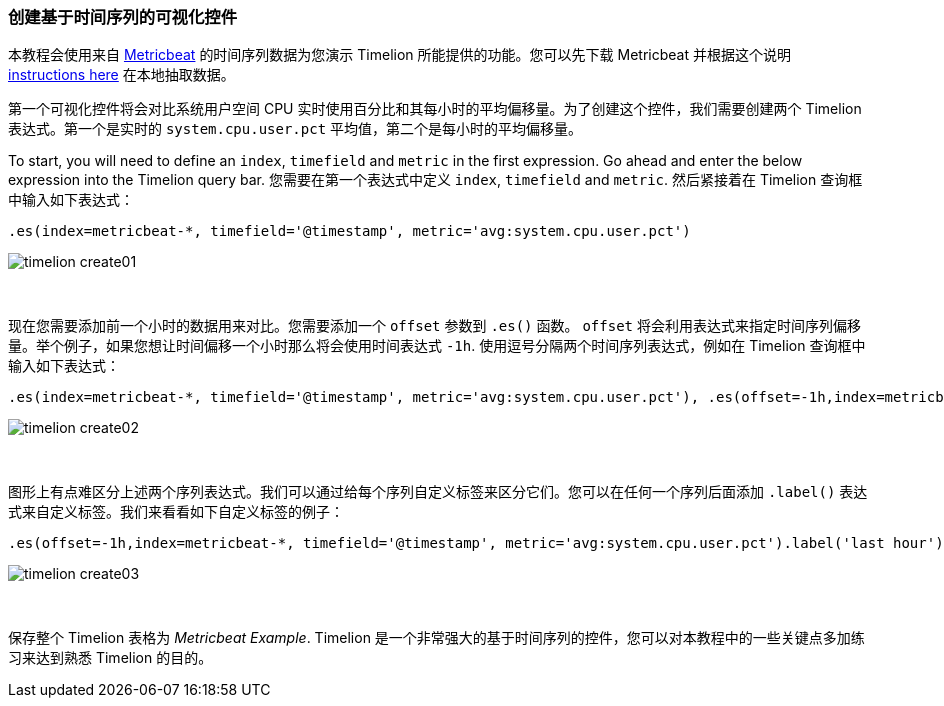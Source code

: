 [[timelion-create]]
=== 创建基于时间序列的可视化控件

本教程会使用来自 https://www.elastic.co/guide/en/beats/metricbeat/current/index.html[Metricbeat] 的时间序列数据为您演示 Timelion 所能提供的功能。您可以先下载 Metricbeat 并根据这个说明 https://www.elastic.co/downloads/beats/metricbeat[instructions here] 在本地抽取数据。

第一个可视化控件将会对比系统用户空间 CPU 实时使用百分比和其每小时的平均偏移量。为了创建这个控件，我们需要创建两个 Timelion 表达式。第一个是实时的 `system.cpu.user.pct` 平均值，第二个是每小时的平均偏移量。

To start, you will need to define an `index`, `timefield` and `metric` in the first expression. Go ahead and enter the below expression into the Timelion query bar.
您需要在第一个表达式中定义 `index`, `timefield` and `metric`. 然后紧接着在 Timelion 查询框中输入如下表达式：

[source,text]
----------------------------------
.es(index=metricbeat-*, timefield='@timestamp', metric='avg:system.cpu.user.pct')
----------------------------------

image::images/timelion-create01.png[]
{nbsp}

现在您需要添加前一个小时的数据用来对比。您需要添加一个 `offset` 参数到 `.es()` 函数。 `offset` 将会利用表达式来指定时间序列偏移量。举个例子，如果您想让时间偏移一个小时那么将会使用时间表达式 `-1h`. 使用逗号分隔两个时间序列表达式，例如在 Timelion 查询框中输入如下表达式：

[source,text]
----------------------------------
.es(index=metricbeat-*, timefield='@timestamp', metric='avg:system.cpu.user.pct'), .es(offset=-1h,index=metricbeat-*, timefield='@timestamp', metric='avg:system.cpu.user.pct')
----------------------------------

image::images/timelion-create02.png[]
{nbsp}

图形上有点难区分上述两个序列表达式。我们可以通过给每个序列自定义标签来区分它们。您可以在任何一个序列后面添加 `.label()` 表达式来自定义标签。我们来看看如下自定义标签的例子：


[source,text]
----------------------------------
.es(offset=-1h,index=metricbeat-*, timefield='@timestamp', metric='avg:system.cpu.user.pct').label('last hour'), .es(index=metricbeat-*, timefield='@timestamp', metric='avg:system.cpu.user.pct').label('current hour')
----------------------------------

image::images/timelion-create03.png[]
{nbsp}

保存整个 Timelion 表格为 _Metricbeat Example_. Timelion 是一个非常强大的基于时间序列的控件，您可以对本教程中的一些关键点多加练习来达到熟悉 Timelion 的目的。

